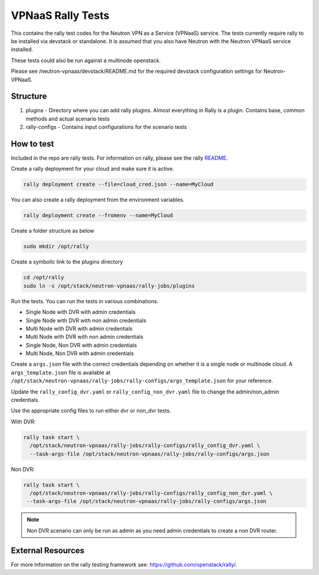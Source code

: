 ===================
VPNaaS Rally Tests
===================

This contains the rally test codes for the Neutron VPN as a Service (VPNaaS) service. The tests
currently require rally to be installed via devstack or standalone. It is assumed that you
also have Neutron with the Neutron VPNaaS service installed.

These tests could also be run against a multinode openstack.

Please see /neutron-vpnaas/devstack/README.md for the required devstack configuration settings
for Neutron-VPNaaS.

Structure
=========

1. plugins - Directory where you can add rally plugins. Almost everything in Rally is a plugin.
   Contains base, common methods and actual scenario tests
2. rally-configs - Contains input configurations for the scenario tests

How to test
===========

Included in the repo are rally tests. For information on rally,
please see the rally `README <https://github.com/openstack/rally/blob/master/README.rst>`__.

Create a rally deployment for your cloud and make sure it is active.

.. code-block:: console

   rally deployment create --file=cloud_cred.json --name=MyCloud

You can also create a rally deployment from the environment variables.

.. code-block:: console

   rally deployment create --fromenv --name=MyCloud

Create a folder structure as below

.. code-block:: console

   sudo mkdir /opt/rally

Create a symbolic link to the plugins directory

.. code-block:: console

   cd /opt/rally
   sudo ln -s /opt/stack/neutron-vpnaas/rally-jobs/plugins

Run the tests. You can run the tests in various combinations.

* Single Node with DVR with admin credentials
* Single Node with DVR with non admin credentials
* Multi Node with DVR with admin credentials
* Multi Node with DVR with non admin credentials
* Single Node, Non DVR with admin credentials
* Multi Node, Non DVR with admin credentials

Create a ``args.json`` file with the correct credentials depending on whether
it is a single node or multinode cloud.
A ``args_template.json`` file is available at
``/opt/stack/neutron-vpnaas/rally-jobs/rally-configs/args_template.json``
for your reference.

Update the ``rally_config_dvr.yaml`` or ``rally_config_non_dvr.yaml`` file to
change the admin/non_admin credentials.

Use the appropriate config files to run either dvr or non_dvr tests.

With DVR:

.. code-block:: console

   rally task start \
     /opt/stack/neutron-vpnaas/rally-jobs/rally-configs/rally_config_dvr.yaml \
     --task-args-file /opt/stack/neutron-vpnaas/rally-jobs/rally-configs/args.json

Non DVR:

.. code-block:: console

   rally task start \
     /opt/stack/neutron-vpnaas/rally-jobs/rally-configs/rally_config_non_dvr.yaml \
    --task-args-file /opt/stack/neutron-vpnaas/rally-jobs/rally-configs/args.json

.. note::

   Non DVR scenario can only be run as admin as you need admin credentials to create
   a non DVR router.

External Resources
==================

For more information on the rally testing framework see: https://github.com/openstack/rally/.
